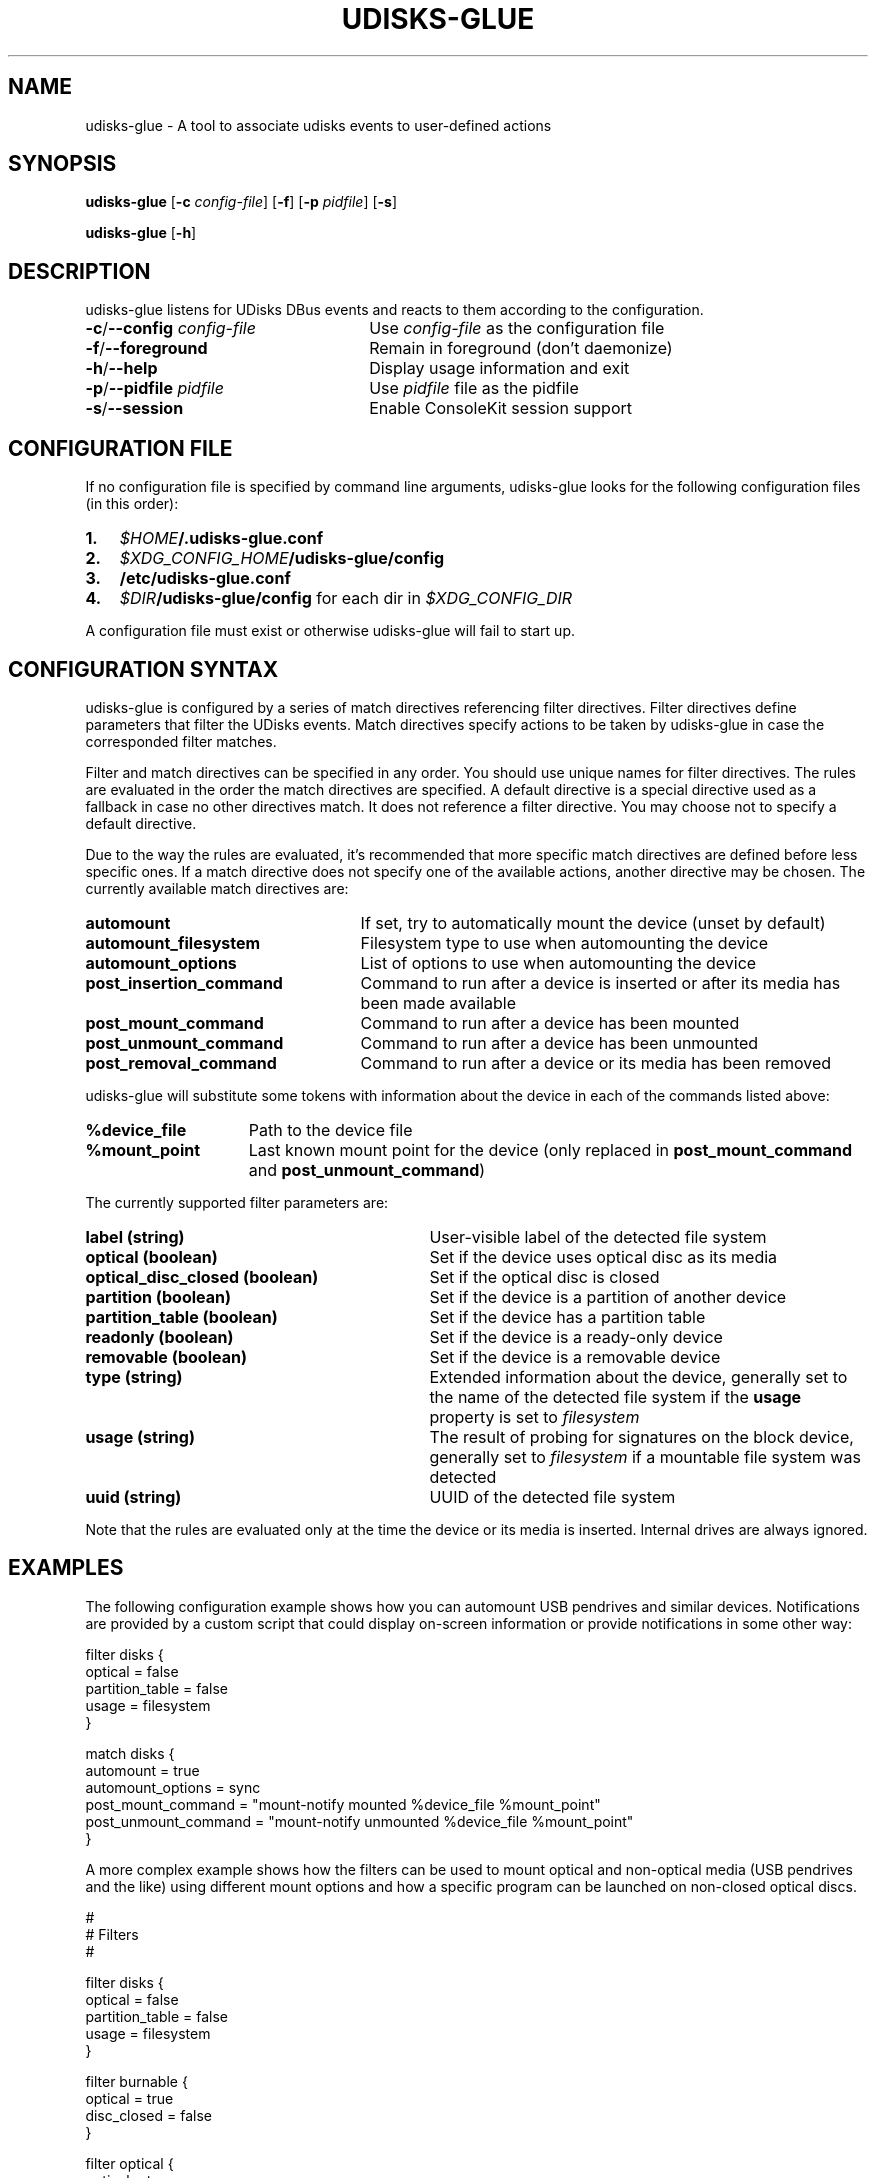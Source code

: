 .TH UDISKS\-GLUE 1
.SH NAME
udisks\-glue \- A tool to associate udisks events to user\-defined actions
.SH SYNOPSIS
.B udisks\-glue
[\fB\-c \fIconfig\-file\fR]
[\fB\-f\fR]
[\fB\-p \fIpidfile\fR]
[\fB\-s\fR]

.B udisks\-glue
[\fB\-h\fR]
.SH DESCRIPTION
udisks\-glue listens for UDisks DBus events and reacts to them according to the configuration.
.TP 26
.B \-c\fR/\fB\-\-config \fIconfig\-file
Use \fIconfig\-file\fR as the configuration file
.TP
.B \-f\fR/\fB\-\-foreground
Remain in foreground (don't daemonize)
.TP
.B \-h\fR/\fB\-\-help
Display usage information and exit
.TP
.B \-p\fR/\fB\-\-pidfile \fIpidfile
Use \fIpidfile\fR file as the pidfile
.TP
.B \-s\fR/\fB\-\-session
Enable ConsoleKit session support
.SH CONFIGURATION FILE
If no configuration file is specified by command line arguments, udisks\-glue looks for the following configuration files (in this order):
.TP 3
.B 1.
.I $HOME\fB/.udisks\-glue.conf
.TP
.B 2.
.I $XDG_CONFIG_HOME\fB/udisks\-glue/config
.TP
.B 3.
.B /etc/udisks\-glue.conf
.TP
.B 4.
.I $DIR\fB/udisks\-glue/config\fR for each dir in \fI$XDG_CONFIG_DIR
.PP
A configuration file must exist or otherwise udisks\-glue will fail to start up.
.SH CONFIGURATION SYNTAX
udisks\-glue is configured by a series of match directives referencing filter directives. Filter directives define parameters that filter the UDisks events. Match directives specify actions to be taken by udisks\-glue in case the corresponded filter matches.

Filter and match directives can be specified in any order. You should use unique names for filter directives. The rules are evaluated in the order the match directives are specified. A default directive is a special directive used as a fallback in case no other directives match. It does not reference a filter directive. You may choose not to specify a default directive.

Due to the way the rules are evaluated, it's recommended that more specific match directives are defined before less specific ones. If a match directive does not specify one of the available actions, another directive may be chosen. The currently available match directives are:
.TP 25
.B automount
If set, try to automatically mount the device (unset by default)
.TP
.B automount_filesystem
Filesystem type to use when automounting the device
.TP
.B automount_options
List of options to use when automounting the device
.TP
.B post_insertion_command
Command to run after a device is inserted or after its media has been made available
.TP
.B post_mount_command
Command to run after a device has been mounted
.TP
.B post_unmount_command
Command to run after a device has been unmounted
.TP
.B post_removal_command
Command to run after a device or its media has been removed
.PP
udisks\-glue will substitute some tokens with information about the device in each of the commands listed above:
.TP 15
.B %device_file
Path to the device file
.TP
.B %mount_point
Last known mount point for the device (only replaced in \fBpost_mount_command\fR and \fBpost_unmount_command\fR)
.PP
The currently supported filter parameters are:
.TP 31
.B label (string)
User\-visible label of the detected file system
.TP
.B optical (boolean)
Set if the device uses optical disc as its media
.TP
.B optical_disc_closed (boolean)
Set if the optical disc is closed
.TP
.B partition (boolean)
Set if the device is a partition of another device
.TP
.B partition_table (boolean)
Set if the device has a partition table
.TP
.B readonly (boolean)
Set if the device is a ready\-only device
.TP
.B removable (boolean)
Set if the device is a removable device
.TP
.B type (string)
Extended information about the device, generally set to the name of the detected file system if the \fBusage\fR property is set to \fIfilesystem
.TP
.B usage (string)
The result of probing for signatures on the block device, generally set to \fIfilesystem\fR if a mountable file system was detected
.TP
.B uuid (string)
UUID of the detected file system
.PP
Note that the rules are evaluated only at the time the device or its media is inserted. Internal drives are always ignored.
.SH EXAMPLES
The following configuration example shows how you can automount USB pendrives and similar devices. Notifications are provided by a custom script that could display on\-screen information or provide notifications in some other way:

.nf
filter disks {
    optical = false
    partition_table = false
    usage = filesystem
}

match disks {
    automount = true
    automount_options = sync
    post_mount_command = "mount\-notify mounted %device_file %mount_point"
    post_unmount_command = "mount\-notify unmounted %device_file %mount_point"
}
.fi

A more complex example shows how the filters can be used to mount optical and non\-optical media (USB pendrives and the like) using different mount options and how a specific program can be launched on non\-closed optical discs.

.nf
#
# Filters
#

filter disks {
    optical = false
    partition_table = false
    usage = filesystem
}

filter burnable {
    optical = true
    disc_closed = false
}

filter optical {
    optical = true
}

#
# The default entry (only used if no filters match)
#

default {
    post_insertion_command = "insertion\-notify %device_file"
}

#
# Additional entries
#

match disks {
    automount = true
    automount_options = { sync, noatime }
    post_mount_command = "mount\-notify mounted %device_file %mount_point"
    post_unmount_command = "mount\-notify unmounted %device_file %mount_point"
}

match burnable {
    post_insertion_command = "k3b %device_file"
    post_mount_command = "mount\-notify mounted %device_file %mount_point"
    post_insertion_command = "udisks \-\-mount %device_file \-\-mount\-options ro"
}

match optical {
    automount = true
    automount_options = ro
    post_mount_command = "mount\-notify mounted %device_file %mount_point"
    post_insertion_command = "udisks \-\-mount %device_file \-\-mount\-options ro"
}
.fi

.SH SEE ALSO
.B udisks\fR(1),
.B udisks\fR(7),
.B udisks\-daemon\fR(8)
